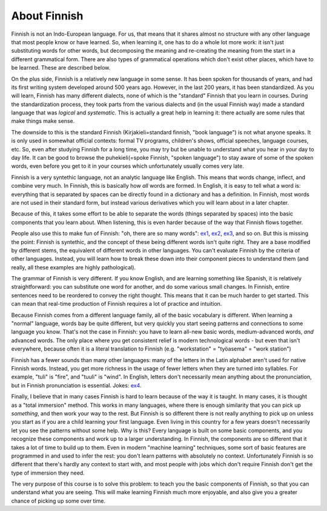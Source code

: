 About Finnish
=============

Finnish is not an Indo-European language.  For us, that means that it
shares almost no structure with any other language that most people
know or have learned.   So, when learning it, one has to do a whole
lot more work: it isn't just substituting words for other words, but
decomposing the meaning and re-creating the meaning from the start in
a different grammatical form.  There are also types of grammatical
operations which don't exist other places, which have to be learned.
These are described below.

On the plus side, Finnish is a relatively new language in some sense.
It has been spoken for thousands of years, and had its first writing
system developed around 500 years ago.  However, in the last 200
years, it has been standardized.  As you will learn, Finnish has many
different dialects, none of which is the "standard" Finnish that you
learn in courses.  During the standardization process, they took parts
from the various dialects and (in the usual Finnish way) made a
standard language that was *logical* and *systematic*.  This is
actually a great help in learning it: there actually are some rules
that make things make sense.

The downside to this is the standard Finnish (Kirjakieli=standard
finnish, "book language") is not what anyone speaks.  It is only used
in somewhat official contexts: formal TV programs, children's shows,
official speeches, language courses, etc.  So, even after studying
Finnish for a long time, you may try but be unable to understand what
you hear in your day to day life.  It can be good to browse the
puhekieli(=spoke Finnish, "spoken language") to stay aware of some of
the spoken words, even before you get to it in your courses which
unfortunately usually comes very late.

Finnish is a very syntethic language, not an analytic language like
English.  This means that words change, inflect, and combine very
much.  In Finnish, this is basically how *all* words are formed.  In
English, it is easy to tell what a word is: everything that is
separated by spaces can be directly found in a dictionary and has a
definition.  In Finnish, most words are not used in their standard
form, but instead various derivatives which you will learn about in a
later chapter.

Because of this, it takes some effort to be able to separate the words
(things separated by spaces) into the basic components that you learn
about.  When listening, this is even harder because of the way that
Finnish flows together.

People also use this to make fun of Finnish: "oh, there are so many
words": `ex1`_, `ex2`_, `ex3`_, and so on.  But this is missing the
point: Finnish is syntethic, and the concept of these being different
words isn't quite right.  They are a base modified by different stems,
the equivalent of different words in other languages.  You can't
evaluate Finnish by the criteria of other languages.  Instead, you
will learn how to break these down into their component pieces to
understand them (and really, all these examples are highly
pathological).

.. _ex1: https://imgur.com/QFm6SCE
.. _ex2: https://imgur.com/gallery/NdqH7
.. _ex3: https://imgur.com/JoM4aLU

The grammar of Finnish is very different.  If you know English, and
are learning something like Spanish, it is relatively straightforward:
you can substitute one word for another, and do some various small
changes.  In Finnish, entire sentences need to be reordered to convey
the right thought.  This means that it can be much harder to get
started.  This can mean that real-time production of Finnish requires
a lot of practice and intuition.

Because Finnish comes from a different language family, all of the
basic vocabulary is different.  When learning a "normal" language,
words bay be quite different, but very quickly you start seeing
patterns and connections to some language you know.  That's not the
case in Finnish: you have to learn all-new basic words,
medium-advanced words, *and* advanced words.  The only place where you
get consistent relief is modern technological words - but even that
isn't everywhere, because often it is a literal translation to Finnish
(e.g. "workstation" = "työasema" = "work station")

Finnish has a fewer sounds than many other languages: many of the
letters in the Latin alphabet aren't used for native Finnish words.
Instead, you get more richness in the usage of fewer letters when they
are turned into syllables.  For example, "tuli" is "fire", and "tuuli"
is "wind".  In English, letters don't necessarily mean anything about
the pronunciation, but in Finnish pronunciation is essential.
Jokes: `ex4`_.

.. _ex4: https://imgur.com/yReMTKL

Finally, I believe that in many cases Finnish is hard to learn because
of the way it is taught.  In many cases, it is thought as a "total
immersion" method.  This works in many languages, where there is
enough similarity that you can pick up *something*, and then work your
way to the rest.  But Finnish is so different there is not really
anything to pick up on unless you start as if you are a child learning
your first language.  Even living in this country for a few years
doesn't necessarily let you see the patterns without some help.  Why
is this?  Every language is built on some basic components, and you
recognize these components and work up to a larger understanding.  In
Finnish, the components are so different that it takes a lot of time
to build up to them.  Even in modern "machine learning" techniques,
some sort of basic features are programmed in and used to infer the
rest: you don't learn patterns with absolutely no context.
Unfortunately Finnish is so different that there's hardly any context
to start with, and most people with jobs which don't require Finnish
don't get the type of immersion they need.

The very purpose of this course is to solve this problem: to teach you
the basic components of Finnish, so that you can understand what you
are seeing.  This will make learning Finnish much more enjoyable, and
also give you a greater chance of picking up some over time.
